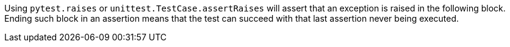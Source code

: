 Using ``pytest.raises`` or ``unittest.TestCase.assertRaises`` will assert that an exception is raised in the following block. Ending such block in an assertion means that the test can succeed with that last assertion never being executed.
